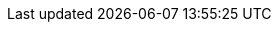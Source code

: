//
// This file contains attributes for Red Hat Runtimes product docs.
//

:runtimes-long: Red Hat Runtimes
:runtimes-short: Runtimes

//
// Cross-product naming attributes
//

// Each Runtimes product needs a unique name attribute for shared content.

:rhdg-long: Red Hat Data Grid
:rhdg-short: Data Grid

:jws-long: Red Hat JBoss Web Server
:jws-short: JBoss Web Server

//
// RHDG and JWS session externalization
//

:tomcat_session_client: redhat-datagrid-8.2.0.Final-tomcat<$version>-session-client.zip
:rhdg_download_url: https://access.redhat.com/jbossnetwork/restricted/listSoftware.html?product=data.grid&downloadType=distributions
:rhdg_hotrod_client_api_url: https://access.redhat.com/webassets/avalon/d/red-hat-data-grid/8.2/api/org/infinispan/client/hotrod/configuration/package-summary.html#package.description

//
//Metering labels: product specific
//

//Each product team must uniquely define two attributes in their projects.
//This file gets automatically overwritten so treat it as READ only!!

//Define the correct product version.
//:component-version: x.y.z

//Define the component name.
//:component-name: "Data_Grid"
//:component-name: "Vert.X"
//:component-name: "EAP"
//:component-name: "JBoss_Web_Server"
//:component-name: "SSO"
//:component-name: "AMQ_Broker"
//:component-name: "Quarkus"
//:component-name: "Spring_Boot"
//:component-name: "Thorntail"
//:component-name: "Node.js"

//Be sure ProductName resolves if you don't already define it.
//:ProductName: Data Grid

//
//Metering labels: common
//

//These metering labels apply to all Runtimes products. Do not change them.

:component-type: application
:product-name: "Red_Hat_Runtimes"
:product-version: 2021-Q1

//
//Links
//

:metering-doc-root: https://access.redhat.com/documentation/en-us/openshift_container_platform/4.6/html/metering/index
